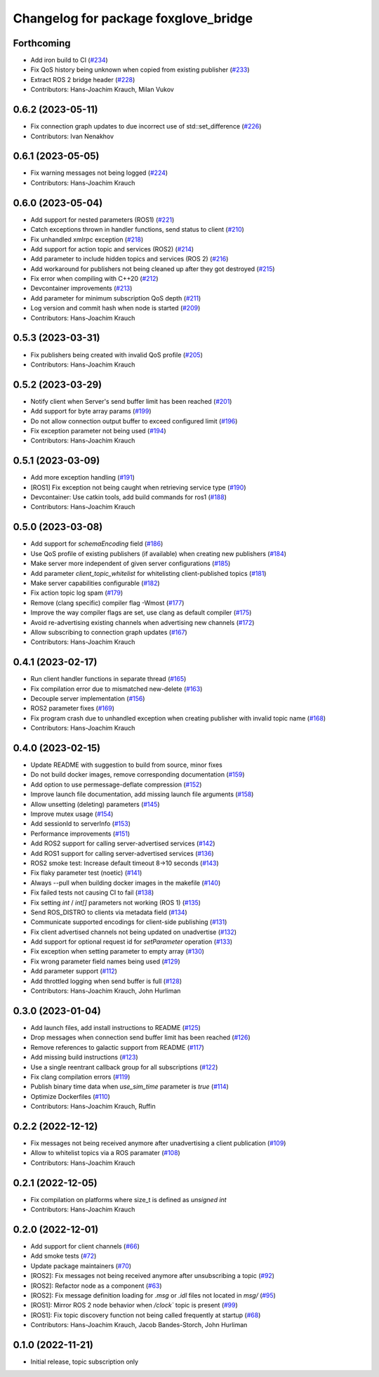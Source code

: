 ^^^^^^^^^^^^^^^^^^^^^^^^^^^^^^^^^^^^^
Changelog for package foxglove_bridge
^^^^^^^^^^^^^^^^^^^^^^^^^^^^^^^^^^^^^

Forthcoming
-----------
* Add iron build to CI (`#234 <https://github.com/foxglove/ros-foxglove-bridge/issues/234>`_)
* Fix QoS history being unknown when copied from existing publisher (`#233 <https://github.com/foxglove/ros-foxglove-bridge/issues/233>`_)
* Extract ROS 2 bridge header (`#228 <https://github.com/foxglove/ros-foxglove-bridge/issues/228>`_)
* Contributors: Hans-Joachim Krauch, Milan Vukov

0.6.2 (2023-05-11)
------------------
* Fix connection graph updates to due incorrect use of std::set_difference (`#226 <https://github.com/foxglove/ros-foxglove-bridge/issues/226>`_)
* Contributors: Ivan Nenakhov

0.6.1 (2023-05-05)
------------------
* Fix warning messages not being logged (`#224 <https://github.com/foxglove/ros-foxglove-bridge/issues/224>`_)
* Contributors: Hans-Joachim Krauch

0.6.0 (2023-05-04)
------------------
* Add support for nested parameters (ROS1) (`#221 <https://github.com/foxglove/ros-foxglove-bridge/issues/221>`_)
* Catch exceptions thrown in handler functions, send status to client (`#210 <https://github.com/foxglove/ros-foxglove-bridge/issues/210>`_)
* Fix unhandled xmlrpc exception (`#218 <https://github.com/foxglove/ros-foxglove-bridge/issues/218>`_)
* Add support for action topic and services (ROS2) (`#214 <https://github.com/foxglove/ros-foxglove-bridge/issues/214>`_)
* Add parameter to include hidden topics and services (ROS 2) (`#216 <https://github.com/foxglove/ros-foxglove-bridge/issues/216>`_)
* Add workaround for publishers not being cleaned up after they got destroyed (`#215 <https://github.com/foxglove/ros-foxglove-bridge/issues/215>`_)
* Fix error when compiling with C++20 (`#212 <https://github.com/foxglove/ros-foxglove-bridge/issues/212>`_)
* Devcontainer improvements (`#213 <https://github.com/foxglove/ros-foxglove-bridge/issues/213>`_)
* Add parameter for minimum subscription QoS depth (`#211 <https://github.com/foxglove/ros-foxglove-bridge/issues/211>`_)
* Log version and commit hash when node is started (`#209 <https://github.com/foxglove/ros-foxglove-bridge/issues/209>`_)
* Contributors: Hans-Joachim Krauch

0.5.3 (2023-03-31)
------------------
* Fix publishers being created with invalid QoS profile (`#205 <https://github.com/foxglove/ros-foxglove-bridge/issues/205>`_)
* Contributors: Hans-Joachim Krauch

0.5.2 (2023-03-29)
------------------
* Notify client when Server's send buffer limit has been reached (`#201 <https://github.com/foxglove/ros-foxglove-bridge/issues/201>`_)
* Add support for byte array params (`#199 <https://github.com/foxglove/ros-foxglove-bridge/issues/199>`_)
* Do not allow connection output buffer to exceed configured limit (`#196 <https://github.com/foxglove/ros-foxglove-bridge/issues/196>`_)
* Fix exception parameter not being used (`#194 <https://github.com/foxglove/ros-foxglove-bridge/issues/194>`_)
* Contributors: Hans-Joachim Krauch

0.5.1 (2023-03-09)
------------------
* Add more exception handling (`#191 <https://github.com/foxglove/ros-foxglove-bridge/issues/191>`_)
* [ROS1] Fix exception not being caught when retrieving service type  (`#190 <https://github.com/foxglove/ros-foxglove-bridge/issues/190>`_)
* Devcontainer: Use catkin tools, add build commands for ros1 (`#188 <https://github.com/foxglove/ros-foxglove-bridge/issues/188>`_)
* Contributors: Hans-Joachim Krauch

0.5.0 (2023-03-08)
------------------
* Add support for `schemaEncoding` field (`#186 <https://github.com/foxglove/ros-foxglove-bridge/issues/186>`_)
* Use QoS profile of existing publishers (if available) when creating new publishers (`#184 <https://github.com/foxglove/ros-foxglove-bridge/issues/184>`_)
* Make server more independent of given server configurations (`#185 <https://github.com/foxglove/ros-foxglove-bridge/issues/185>`_)
* Add parameter `client_topic_whitelist` for whitelisting client-published topics (`#181 <https://github.com/foxglove/ros-foxglove-bridge/issues/181>`_)
* Make server capabilities configurable (`#182 <https://github.com/foxglove/ros-foxglove-bridge/issues/182>`_)
* Fix action topic log spam (`#179 <https://github.com/foxglove/ros-foxglove-bridge/issues/179>`_)
* Remove (clang specific) compiler flag -Wmost (`#177 <https://github.com/foxglove/ros-foxglove-bridge/issues/177>`_)
* Improve the way compiler flags are set, use clang as default compiler (`#175 <https://github.com/foxglove/ros-foxglove-bridge/issues/175>`_)
* Avoid re-advertising existing channels when advertising new channels (`#172 <https://github.com/foxglove/ros-foxglove-bridge/issues/172>`_)
* Allow subscribing to connection graph updates (`#167 <https://github.com/foxglove/ros-foxglove-bridge/issues/167>`_)
* Contributors: Hans-Joachim Krauch

0.4.1 (2023-02-17)
------------------
* Run client handler functions in separate thread (`#165 <https://github.com/foxglove/ros-foxglove-bridge/issues/165>`_)
* Fix compilation error due to mismatched new-delete (`#163 <https://github.com/foxglove/ros-foxglove-bridge/issues/163>`_)
* Decouple server implementation (`#156 <https://github.com/foxglove/ros-foxglove-bridge/issues/156>`_)
* ROS2 parameter fixes (`#169 <https://github.com/foxglove/ros-foxglove-bridge/issues/169>`_)
* Fix program crash due to unhandled exception when creating publisher with invalid topic name (`#168 <https://github.com/foxglove/ros-foxglove-bridge/issues/168>`_)
* Contributors: Hans-Joachim Krauch

0.4.0 (2023-02-15)
------------------
* Update README with suggestion to build from source, minor fixes
* Do not build docker images, remove corresponding documentation (`#159 <https://github.com/foxglove/ros-foxglove-bridge/issues/159>`_)
* Add option to use permessage-deflate compression (`#152 <https://github.com/foxglove/ros-foxglove-bridge/issues/152>`_)
* Improve launch file documentation, add missing launch file arguments (`#158 <https://github.com/foxglove/ros-foxglove-bridge/issues/158>`_)
* Allow unsetting (deleting) parameters (`#145 <https://github.com/foxglove/ros-foxglove-bridge/issues/145>`_)
* Improve mutex usage (`#154 <https://github.com/foxglove/ros-foxglove-bridge/issues/154>`_)
* Add sessionId to serverInfo (`#153 <https://github.com/foxglove/ros-foxglove-bridge/issues/153>`_)
* Performance improvements (`#151 <https://github.com/foxglove/ros-foxglove-bridge/issues/151>`_)
* Add ROS2 support for calling server-advertised services (`#142 <https://github.com/foxglove/ros-foxglove-bridge/issues/142>`_)
* Add ROS1 support for calling server-advertised services (`#136 <https://github.com/foxglove/ros-foxglove-bridge/issues/136>`_)
* ROS2 smoke test: Increase default timeout 8->10 seconds (`#143 <https://github.com/foxglove/ros-foxglove-bridge/issues/143>`_)
* Fix flaky parameter test (noetic) (`#141 <https://github.com/foxglove/ros-foxglove-bridge/issues/141>`_)
* Always --pull when building docker images in the makefile (`#140 <https://github.com/foxglove/ros-foxglove-bridge/issues/140>`_)
* Fix failed tests not causing CI to fail (`#138 <https://github.com/foxglove/ros-foxglove-bridge/issues/138>`_)
* Fix setting `int` / `int[]` parameters not working (ROS 1) (`#135 <https://github.com/foxglove/ros-foxglove-bridge/issues/135>`_)
* Send ROS_DISTRO to clients via metadata field (`#134 <https://github.com/foxglove/ros-foxglove-bridge/issues/134>`_)
* Communicate supported encodings for client-side publishing (`#131 <https://github.com/foxglove/ros-foxglove-bridge/issues/131>`_)
* Fix client advertised channels not being updated on unadvertise (`#132 <https://github.com/foxglove/ros-foxglove-bridge/issues/132>`_)
* Add support for optional request id for `setParameter` operation (`#133 <https://github.com/foxglove/ros-foxglove-bridge/issues/133>`_)
* Fix exception when setting parameter to empty array (`#130 <https://github.com/foxglove/ros-foxglove-bridge/issues/130>`_)
* Fix wrong parameter field names being used (`#129 <https://github.com/foxglove/ros-foxglove-bridge/issues/129>`_)
* Add parameter support (`#112 <https://github.com/foxglove/ros-foxglove-bridge/issues/112>`_)
* Add throttled logging when send buffer is full (`#128 <https://github.com/foxglove/ros-foxglove-bridge/issues/128>`_)
* Contributors: Hans-Joachim Krauch, John Hurliman

0.3.0 (2023-01-04)
------------------
* Add launch files, add install instructions to README (`#125 <https://github.com/foxglove/ros-foxglove-bridge/issues/125>`_)
* Drop messages when connection send buffer limit has been reached (`#126 <https://github.com/foxglove/ros-foxglove-bridge/issues/126>`_)
* Remove references to galactic support from README (`#117 <https://github.com/foxglove/ros-foxglove-bridge/issues/117>`_)
* Add missing build instructions (`#123 <https://github.com/foxglove/ros-foxglove-bridge/issues/123>`_)
* Use a single reentrant callback group for all subscriptions (`#122 <https://github.com/foxglove/ros-foxglove-bridge/issues/122>`_)
* Fix clang compilation errors (`#119 <https://github.com/foxglove/ros-foxglove-bridge/issues/119>`_)
* Publish binary time data when `use_sim_time` parameter is `true` (`#114 <https://github.com/foxglove/ros-foxglove-bridge/issues/114>`_)
* Optimize Dockerfiles (`#110 <https://github.com/foxglove/ros-foxglove-bridge/issues/110>`_)
* Contributors: Hans-Joachim Krauch, Ruffin

0.2.2 (2022-12-12)
------------------
* Fix messages not being received anymore after unadvertising a client publication (`#109 <https://github.com/foxglove/ros-foxglove-bridge/issues/109>`_)
* Allow to whitelist topics via a ROS paramater (`#108 <https://github.com/foxglove/ros-foxglove-bridge/issues/108>`_)
* Contributors: Hans-Joachim Krauch

0.2.1 (2022-12-05)
------------------
* Fix compilation on platforms where size_t is defined as `unsigned int`
* Contributors: Hans-Joachim Krauch

0.2.0 (2022-12-01)
------------------

* Add support for client channels (`#66 <https://github.com/foxglove/ros-foxglove-bridge/issues/66>`_)
* Add smoke tests (`#72 <https://github.com/foxglove/ros-foxglove-bridge/issues/72>`_)
* Update package maintainers (`#70 <https://github.com/foxglove/ros-foxglove-bridge/issues/70>`_)
* [ROS2]: Fix messages not being received anymore after unsubscribing a topic (`#92 <https://github.com/foxglove/ros-foxglove-bridge/issues/92>`_)
* [ROS2]: Refactor node as a component (`#63 <https://github.com/foxglove/ros-foxglove-bridge/issues/63>`_)
* [ROS2]: Fix message definition loading for `.msg` or `.idl` files not located in `msg/` (`#95 <https://github.com/foxglove/ros-foxglove-bridge/issues/95>`_)
* [ROS1]: Mirror ROS 2 node behavior when `/clock`` topic is present (`#99 <https://github.com/foxglove/ros-foxglove-bridge/issues/99>`_)
* [ROS1]: Fix topic discovery function not being called frequently at startup (`#68 <https://github.com/foxglove/ros-foxglove-bridge/issues/68>`_)
* Contributors: Hans-Joachim Krauch, Jacob Bandes-Storch, John Hurliman

0.1.0 (2022-11-21)
------------------
* Initial release, topic subscription only
